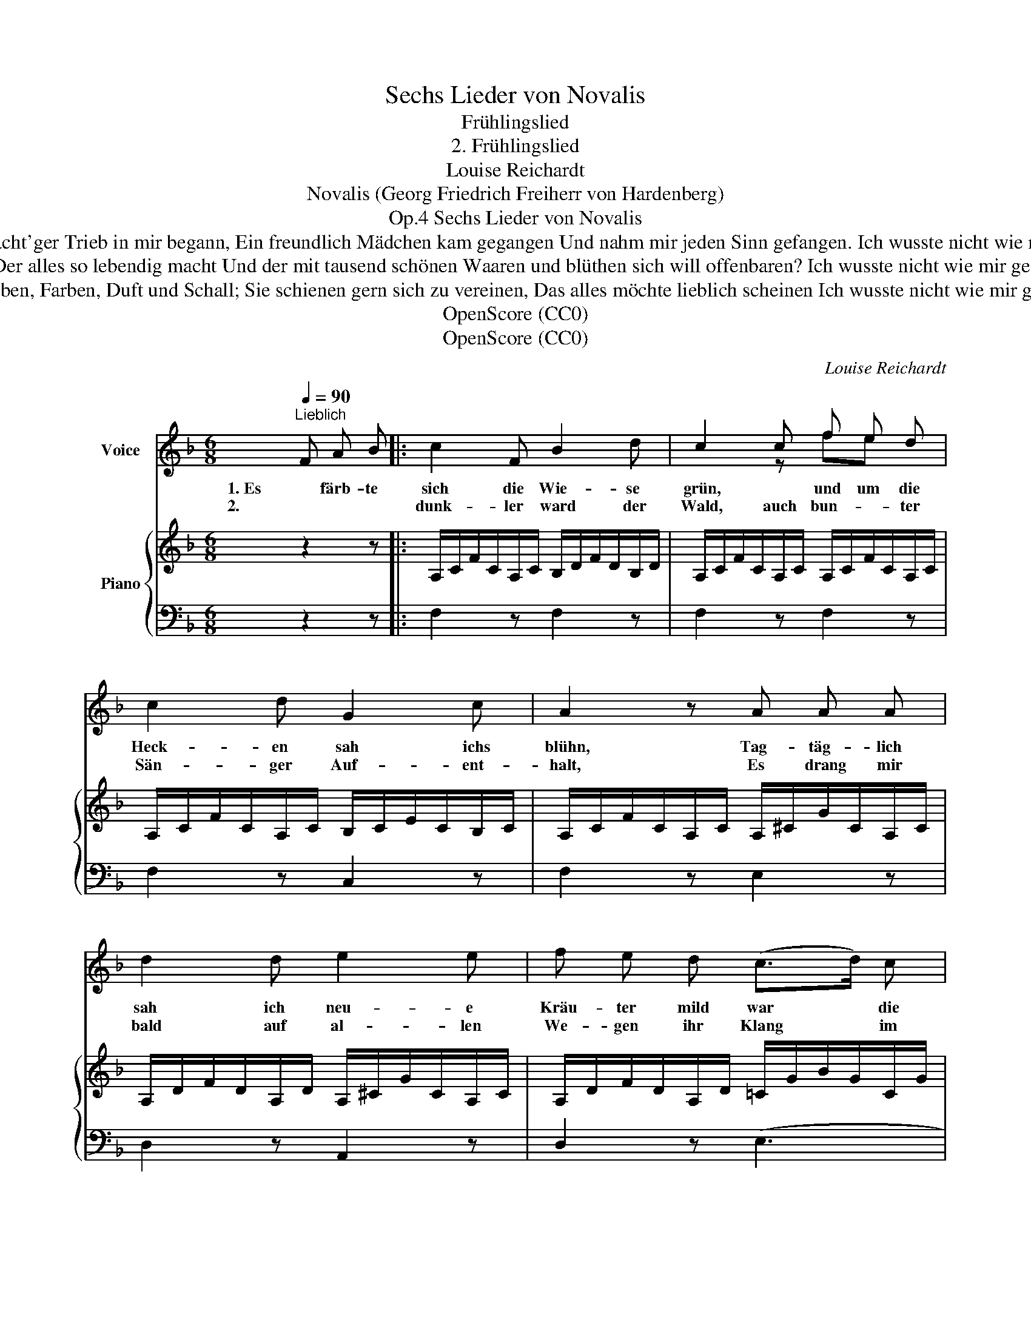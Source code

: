 X:1
T:Sechs Lieder von Novalis
T:Frühlingslied
T:2. Frühlingslied
T:Louise Reichardt
T:Novalis (Georg Friedrich Freiherr von Hardenberg)
T:Sechs Lieder von Novalis, Op.4
T:                        5. Wie ich so stand und bey mir sann Ein mächt'ger Trieb in mir begann, Ein freundlich Mädchen kam gegangen Und nahm mir jeden Sinn gefangen. Ich wusste nicht wie mir geschah Und wie das wurde was ich sah.
T:                          4. So dacht' ich ist ein Geist erwacht Der alles so lebendig macht Und der mit tausend schönen Waaren und blüthen sich will offenbaren? Ich wusste nicht wie mir geschah Und wie das wurde was ich sah.
T:                           3. Es quoll und trieb nun überall Mit Leben, Farben, Duft und Schall; Sie schienen gern sich zu vereinen, Das alles möchte lieblich scheinen Ich wusste nicht wie mir geschah Und wie das wurde was ich sah.
T:OpenScore (CC0) 
T:OpenScore (CC0) 
C:Louise Reichardt
Z:Novalis (Georg Friedrich Freiherr von Hardenberg)
Z:OpenScore (CC0)
%%score ( 1 2 ) { 3 | 4 }
L:1/8
Q:1/4=90
M:6/8
K:F
V:1 treble nm="Voice"
V:2 treble 
V:3 treble nm="Piano"
V:4 bass 
V:1
"^Lieblich" F A B |: c2 F B2 d | c2 c f e d | c2 d G2 c | A2 z A A A | d2 d e2 e | f e d (c>d) c | %7
w: 1. Es färb- te|sich die Wie- se|grün, * und um die|Heck- en sah ichs|blühn, Tag- täg- lich|sah ich neu- e|Kräu- ter mild war * die|
w: 2.         * *|dunk- ler ward der|Wald, auch bun- * ter|Sän- ger Auf- ent-|halt, Es drang mir|bald auf al- len|We- gen ihr Klang * im|
 (c>f) (e/d/) c2 c | d c z c c c | _e3 e d A | B2 z G d c | c2 F A2 G | F2 z | %13
w: Luft * der * Him- mel|hei- ter. Ich wus- ste|nicht wie mir ge-|schah und wie das|wur- de was ich|sah.|
w: süs- * sen * Duft ent-|ge- gen. Ich wus- ste|nicht wie mir ge-|schah und wie das|wur- de was ich|sah.|
"^[ 1.2.3.4. times only ]" F A B :|"^Zur letzten Strophe" F A B | c2 F B2 d | c2 z f e d | %17
w: 2. Und im- mer|[6.] Uns  barg  der|Wald vor Son- nen-|schein das ist der|
w: 3. Es quoll und||||
 c2 d !turn!G2{d} c | A2 z A A A | d2 d e2 e | f e d (c>d) c | (c>f) (e/d/) c2 c | d c z c A F | %23
w: Früh- ling! fiel mir|ein Und kurz ich|sah dass jetzt auf|Er- den die Men- * schen|soll- * ten * Göt- ter|wer- den. Nun wusst' ich|
w: ||||||
 _e3 e d ^c | d2 z d e f | =c2 F A2 G | F2 z |] %27
w: wohl wie mir ge-|schah und wie das|wur- de was ich|sah.|
w: ||||
V:2
 x3 |: x6 | x2 z fe x | x6 | x6 | x6 | x6 | x6 | x6 | x6 | x6 | x6 | x3 | x3 :| x3 | x6 | x6 | x6 | %18
 x6 | x6 | x6 | x6 | x6 | x6 | x6 | x6 | x3 |] %27
V:3
 z2 z |: A,/C/F/C/A,/C/ B,/D/F/D/B,/D/ | A,/C/F/C/A,/C/ A,/C/F/C/A,/C/ | %3
 A,/C/F/C/A,/C/ B,/C/E/C/B,/C/ | A,/C/F/C/A,/C/ A,/^C/G/C/A,/C/ | A,/D/F/D/A,/D/ A,/^C/G/C/A,/C/ | %6
 A,/D/F/D/A,/D/ =C/G/B/G/C/G/ | C/F/A/F/C/F/ C/E/G/E/C/E/ | C/F/A/F/C/F/ C/_E/A/E/C/E/ | %9
 C/_E/A/E/C/E/ C/D/A/D/C/D/ | B,/D/G/D/B,/D/ B,/C/G/C/B,/C/ | A,/C/F/C/A,/C/ B,/C/E/C/B,/C/ | %12
 A,/C/F/C/A,/C/ | A,/C/F/C/A,/C/ :| z2 z | A,/C/F/C/A,/C/ B,/D/F/D/B,/D/ | %16
 A,/C/F/C/A,/C/ A,/C/F/C/A,/C/ | A,/C/F/C/A,/C/ B,/C/E/C/B,/C/ | A,/C/F/C/A,/C/ A,/^C/G/C/A,/C/ | %19
 A,/D/F/D/A,/D/ A,/^C/G/C/A,/C/ | A,/D/F/D/A,/D/ =C/G/B/G/C/G/ | C/F/A/F/C/F/ C/E/G/E/C/E/ | %22
 C/F/A/F/C/F/ C/F/A/F/C/F/ | _E/F/c/F/E/F/ E/F/c/F/E/F/ | D/F/B/F/D/F/ D/F/B/F/D/F/ | %25
 C/F/A/F/C/F/ B,/E/G/E/B,/E/ | [A,CF]2 z |] %27
V:4
 z2 z |: F,2 z F,2 z | F,2 z F,2 z | F,2 z C,2 z | F,2 z E,2 z | D,2 z A,,2 z | D,2 z (E,3 | %7
 F,2) z (B,3 | A,2) z (G,3 | ^F,3) (F,3 | G,2) z (=E,3 | F,2) z C,2 z | F,,2 z | %13
"^[ 1.2.3.4. times only ]" F,2 z :| z2 z | F,2 z F,2 z | F,2 z F,2 z | F,2 z C,2 z | F,2 z E,2 z | %19
 D,2 z A,,2 z | D,2 z (E,3 | F,2) z (B,3 | A,2) z A,2 z | A,2 z A,2 z | B,2 z B,,2 z | %25
 C,2 z C,,2 z | F,,2 z |] %27

